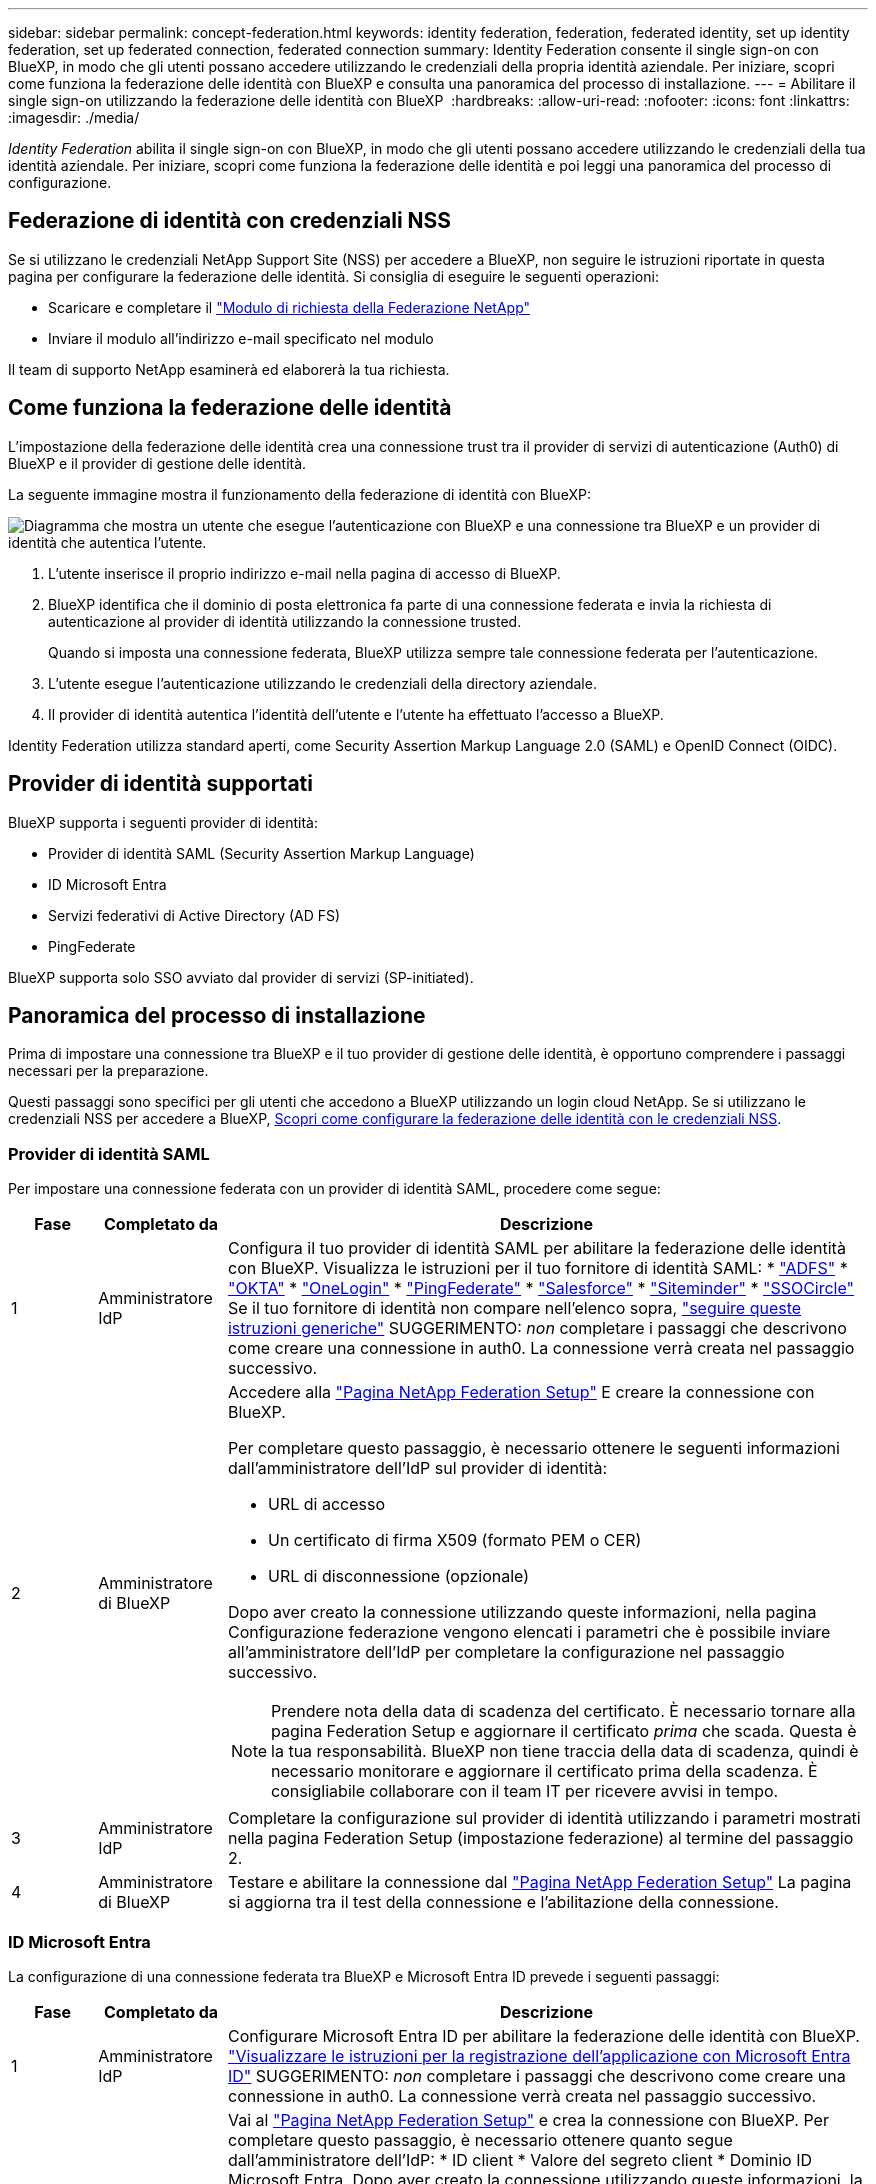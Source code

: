 ---
sidebar: sidebar 
permalink: concept-federation.html 
keywords: identity federation, federation, federated identity, set up identity federation, set up federated connection, federated connection 
summary: Identity Federation consente il single sign-on con BlueXP, in modo che gli utenti possano accedere utilizzando le credenziali della propria identità aziendale. Per iniziare, scopri come funziona la federazione delle identità con BlueXP e consulta una panoramica del processo di installazione. 
---
= Abilitare il single sign-on utilizzando la federazione delle identità con BlueXP 
:hardbreaks:
:allow-uri-read: 
:nofooter: 
:icons: font
:linkattrs: 
:imagesdir: ./media/


[role="lead"]
_Identity Federation_ abilita il single sign-on con BlueXP, in modo che gli utenti possano accedere utilizzando le credenziali della tua identità aziendale. Per iniziare, scopri come funziona la federazione delle identità e poi leggi una panoramica del processo di configurazione.



== Federazione di identità con credenziali NSS

Se si utilizzano le credenziali NetApp Support Site (NSS) per accedere a BlueXP, non seguire le istruzioni riportate in questa pagina per configurare la federazione delle identità. Si consiglia di eseguire le seguenti operazioni:

* Scaricare e completare il https://kb.netapp.com/@api/deki/files/98382/NetApp-B2C-Federation-Request-Form-April-2022.docx?revision=1["Modulo di richiesta della Federazione NetApp"^]
* Inviare il modulo all'indirizzo e-mail specificato nel modulo


Il team di supporto NetApp esaminerà ed elaborerà la tua richiesta.



== Come funziona la federazione delle identità

L'impostazione della federazione delle identità crea una connessione trust tra il provider di servizi di autenticazione (Auth0) di BlueXP e il provider di gestione delle identità.

La seguente immagine mostra il funzionamento della federazione di identità con BlueXP:

image:diagram-identity-federation.png["Diagramma che mostra un utente che esegue l'autenticazione con BlueXP e una connessione tra BlueXP e un provider di identità che autentica l'utente."]

. L'utente inserisce il proprio indirizzo e-mail nella pagina di accesso di BlueXP.
. BlueXP identifica che il dominio di posta elettronica fa parte di una connessione federata e invia la richiesta di autenticazione al provider di identità utilizzando la connessione trusted.
+
Quando si imposta una connessione federata, BlueXP utilizza sempre tale connessione federata per l'autenticazione.

. L'utente esegue l'autenticazione utilizzando le credenziali della directory aziendale.
. Il provider di identità autentica l'identità dell'utente e l'utente ha effettuato l'accesso a BlueXP.


Identity Federation utilizza standard aperti, come Security Assertion Markup Language 2.0 (SAML) e OpenID Connect (OIDC).



== Provider di identità supportati

BlueXP supporta i seguenti provider di identità:

* Provider di identità SAML (Security Assertion Markup Language)
* ID Microsoft Entra
* Servizi federativi di Active Directory (AD FS)
* PingFederate


BlueXP supporta solo SSO avviato dal provider di servizi (SP-initiated).



== Panoramica del processo di installazione

Prima di impostare una connessione tra BlueXP e il tuo provider di gestione delle identità, è opportuno comprendere i passaggi necessari per la preparazione.

Questi passaggi sono specifici per gli utenti che accedono a BlueXP utilizzando un login cloud NetApp. Se si utilizzano le credenziali NSS per accedere a BlueXP, <<Federazione di identità con credenziali NSS,Scopri come configurare la federazione delle identità con le credenziali NSS>>.



=== Provider di identità SAML

Per impostare una connessione federata con un provider di identità SAML, procedere come segue:

[cols="10,15,75"]
|===
| Fase | Completato da | Descrizione 


| 1 | Amministratore IdP | Configura il tuo provider di identità SAML per abilitare la federazione delle identità con BlueXP. Visualizza le istruzioni per il tuo fornitore di identità SAML: *  https://auth0.com/docs/authenticate/protocols/saml/saml-sso-integrations/configure-auth0-saml-service-provider/configure-adfs-saml-connections["ADFS"^] *  https://auth0.com/docs/authenticate/protocols/saml/saml-sso-integrations/configure-auth0-saml-service-provider/configure-okta-as-saml-identity-provider["OKTA"^] *  https://auth0.com/docs/authenticate/protocols/saml/saml-sso-integrations/configure-auth0-saml-service-provider/configure-onelogin-as-saml-identity-provider["OneLogin"^] *  https://auth0.com/docs/authenticate/protocols/saml/saml-sso-integrations/configure-auth0-saml-service-provider/configure-pingfederate-as-saml-identity-provider["PingFederate"^] *  https://auth0.com/docs/authenticate/protocols/saml/saml-sso-integrations/configure-auth0-saml-service-provider/configure-salesforce-as-saml-identity-provider["Salesforce"^] *  https://auth0.com/docs/authenticate/protocols/saml/saml-sso-integrations/configure-auth0-saml-service-provider/configure-siteminder-as-saml-identity-provider["Siteminder"^] *  https://auth0.com/docs/authenticate/protocols/saml/saml-sso-integrations/configure-auth0-saml-service-provider/configure-ssocircle-as-saml-identity-provider["SSOCircle"^] Se il tuo fornitore di identità non compare nell'elenco sopra,  https://auth0.com/docs/authenticate/protocols/saml/saml-sso-integrations/configure-auth0-saml-service-provider["seguire queste istruzioni generiche"^] SUGGERIMENTO: _non_ completare i passaggi che descrivono come creare una connessione in auth0. La connessione verrà creata nel passaggio successivo. 


| 2 | Amministratore di BlueXP  a| 
Accedere alla https://services.cloud.netapp.com/federation-setup["Pagina NetApp Federation Setup"^] E creare la connessione con BlueXP.

Per completare questo passaggio, è necessario ottenere le seguenti informazioni dall'amministratore dell'IdP sul provider di identità:

* URL di accesso
* Un certificato di firma X509 (formato PEM o CER)
* URL di disconnessione (opzionale)


Dopo aver creato la connessione utilizzando queste informazioni, nella pagina Configurazione federazione vengono elencati i parametri che è possibile inviare all'amministratore dell'IdP per completare la configurazione nel passaggio successivo.


NOTE: Prendere nota della data di scadenza del certificato. È necessario tornare alla pagina Federation Setup e aggiornare il certificato _prima_ che scada. Questa è la tua responsabilità. BlueXP non tiene traccia della data di scadenza, quindi è necessario monitorare e aggiornare il certificato prima della scadenza. È consigliabile collaborare con il team IT per ricevere avvisi in tempo.



| 3 | Amministratore IdP | Completare la configurazione sul provider di identità utilizzando i parametri mostrati nella pagina Federation Setup (impostazione federazione) al termine del passaggio 2. 


| 4 | Amministratore di BlueXP | Testare e abilitare la connessione dal  https://services.cloud.netapp.com/federation-setup["Pagina NetApp Federation Setup"^] La pagina si aggiorna tra il test della connessione e l'abilitazione della connessione. 
|===


=== ID Microsoft Entra

La configurazione di una connessione federata tra BlueXP e Microsoft Entra ID prevede i seguenti passaggi:

[cols="10,15,75"]
|===
| Fase | Completato da | Descrizione 


| 1 | Amministratore IdP | Configurare Microsoft Entra ID per abilitare la federazione delle identità con BlueXP. https://auth0.com/docs/authenticate/identity-providers/enterprise-identity-providers/azure-active-directory/v2["Visualizzare le istruzioni per la registrazione dell'applicazione con Microsoft Entra ID"^] SUGGERIMENTO: _non_ completare i passaggi che descrivono come creare una connessione in auth0. La connessione verrà creata nel passaggio successivo. 


| 2 | Amministratore di BlueXP | Vai al  https://services.cloud.netapp.com/federation-setup["Pagina NetApp Federation Setup"^] e crea la connessione con BlueXP. Per completare questo passaggio, è necessario ottenere quanto segue dall'amministratore dell'IdP: * ID client * Valore del segreto client * Dominio ID Microsoft Entra. Dopo aver creato la connessione utilizzando queste informazioni, la pagina Configurazione federazione elenca i parametri che è possibile inviare all'amministratore di Active Directory per completare la configurazione nel passaggio successivo. NOTA: prendere nota della data di scadenza della chiave segreta. È necessario tornare alla pagina Federation Setup e aggiornare il certificato _prima_ che scada. Questa è la tua responsabilità. BlueXP non tiene traccia della data di scadenza. È meglio collaborare con il tuo team ad per ricevere avvisi puntuali. 


| 3 | Amministratore IdP | Completare la configurazione in Microsoft Entra ID utilizzando i parametri mostrati nella pagina impostazione Federazione dopo aver completato il passaggio 2. 


| 4 | Amministratore di BlueXP | Verificare e attivare la connessione da https://services.cloud.netapp.com/federation-setup["Pagina NetApp Federation Setup"^]

Si noti che la pagina viene aggiornata tra il test della connessione e l'abilitazione della connessione. 
|===


=== AD FS

La configurazione di una connessione federata tra BlueXP e AD FS include i seguenti passaggi:

[cols="10,15,75"]
|===
| Fase | Completato da | Descrizione 


| 1 | Amministratore IdP | Configurare il server AD FS per abilitare la federazione delle identità con BlueXP. https://auth0.com/docs/authenticate/identity-providers/enterprise-identity-providers/adfs["Visualizza le istruzioni per la configurazione del server ADFS con auth0"^] 


| 2 | Amministratore di BlueXP  a| 
Accedere alla https://services.cloud.netapp.com/federation-setup["Pagina NetApp Federation Setup"^] E creare la connessione con BlueXP.

Per completare questo passaggio, è necessario ottenere quanto segue dall'amministratore dell'IdP: l'URL per il server AD FS o il file di metadati della federazione.

Dopo aver creato la connessione utilizzando queste informazioni, nella pagina Configurazione federazione vengono elencati i parametri che è possibile inviare all'amministratore dell'IdP per completare la configurazione nel passaggio successivo.


NOTE: Tieni traccia della data di scadenza del certificato. Aggiorna il certificato nella pagina Configurazione Federazione _prima_ che scada. Questa è la tua responsabilità. BlueXP non tiene traccia della data di scadenza. È meglio collaborare con il tuo team ad per ricevere avvisi puntuali.



| 3 | Amministratore IdP | Completare la configurazione sul server ADFS utilizzando i parametri mostrati nella pagina Federation Setup (impostazione federazione) al termine del passaggio 2. 


| 4 | Amministratore di BlueXP | Testare e abilitare la connessione dal  https://services.cloud.netapp.com/federation-setup["Pagina NetApp Federation Setup"^] La pagina si aggiorna tra il test e l'abilitazione della connessione. 
|===


=== PingFederate

La configurazione di una connessione federata tra BlueXP e un server PingFederate prevede i seguenti passaggi:

[cols="10,15,75"]
|===
| Fase | Completato da | Descrizione 


| 1 | Amministratore IdP | Configurare il server PingFederate per abilitare la federazione delle identità con BlueXP. https://auth0.com/docs/authenticate/identity-providers/enterprise-identity-providers/ping-federate["Visualizza le istruzioni per la creazione di una connessione"^] SUGGERIMENTO: _non_ completare i passaggi che descrivono come creare una connessione in auth0. La connessione verrà creata nel passaggio successivo. 


| 2 | Amministratore di BlueXP | Vai al  https://services.cloud.netapp.com/federation-setup["Pagina NetApp Federation Setup"^] e crea la connessione con BlueXP. Per completare questo passaggio, devi ottenere quanto segue dall'amministratore di Active Directory: * L'URL per il server PingFederate * Un certificato di firma X509 (formato PEM o CER) Dopo aver creato la connessione utilizzando queste informazioni, la pagina Configurazione Federazione elenca i parametri che puoi inviare all'amministratore di Active Directory per completare la configurazione nel passaggio successivo. NOTA: tieni traccia della data di scadenza del certificato. Aggiorna il certificato nella pagina Configurazione Federazione _prima_ della scadenza. Questa è la tua responsabilità. BlueXP non tiene traccia della data di scadenza. È consigliabile collaborare con il team IdP per ricevere avvisi in tempo. 


| 3 | Amministratore IdP | Completare la configurazione sul server PingFederate utilizzando i parametri mostrati nella pagina Federation Setup (impostazione federazione) al termine del passaggio 2. 


| 4 | Amministratore di BlueXP | Testare e abilitare la connessione dal  https://services.cloud.netapp.com/federation-setup["Pagina NetApp Federation Setup"^] La pagina si aggiorna tra il test della connessione e l'abilitazione della connessione. 
|===


== Aggiornamento di una connessione federated

Dopo che l'amministratore di BlueXP ha attivato una connessione, l'amministratore può aggiornare la connessione in qualsiasi momento da https://services.cloud.netapp.com/federation-setup["Pagina NetApp Federation Setup"^]

Ad esempio, potrebbe essere necessario aggiornare la connessione caricando un nuovo certificato.

Solo l'amministratore BlueXP che ha creato la connessione può aggiornarla. Se desideri aggiungere altri amministratori, contatta l'assistenza NetApp.
